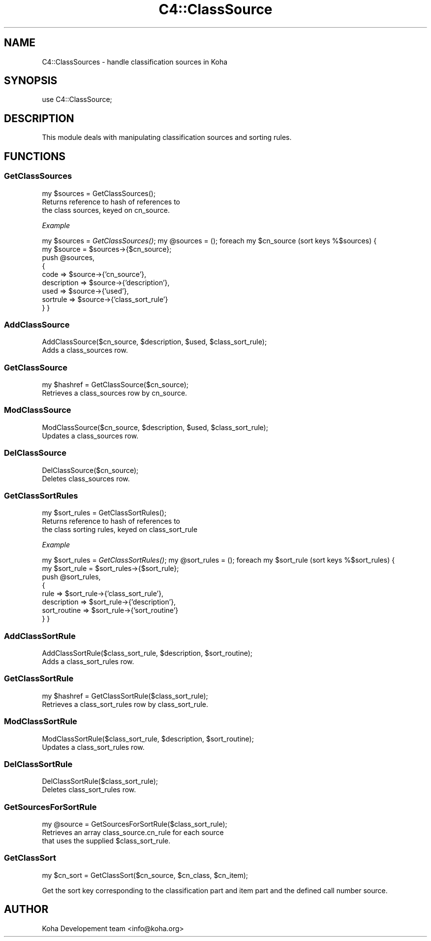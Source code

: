 .\" Automatically generated by Pod::Man 2.1801 (Pod::Simple 3.05)
.\"
.\" Standard preamble:
.\" ========================================================================
.de Sp \" Vertical space (when we can't use .PP)
.if t .sp .5v
.if n .sp
..
.de Vb \" Begin verbatim text
.ft CW
.nf
.ne \\$1
..
.de Ve \" End verbatim text
.ft R
.fi
..
.\" Set up some character translations and predefined strings.  \*(-- will
.\" give an unbreakable dash, \*(PI will give pi, \*(L" will give a left
.\" double quote, and \*(R" will give a right double quote.  \*(C+ will
.\" give a nicer C++.  Capital omega is used to do unbreakable dashes and
.\" therefore won't be available.  \*(C` and \*(C' expand to `' in nroff,
.\" nothing in troff, for use with C<>.
.tr \(*W-
.ds C+ C\v'-.1v'\h'-1p'\s-2+\h'-1p'+\s0\v'.1v'\h'-1p'
.ie n \{\
.    ds -- \(*W-
.    ds PI pi
.    if (\n(.H=4u)&(1m=24u) .ds -- \(*W\h'-12u'\(*W\h'-12u'-\" diablo 10 pitch
.    if (\n(.H=4u)&(1m=20u) .ds -- \(*W\h'-12u'\(*W\h'-8u'-\"  diablo 12 pitch
.    ds L" ""
.    ds R" ""
.    ds C` ""
.    ds C' ""
'br\}
.el\{\
.    ds -- \|\(em\|
.    ds PI \(*p
.    ds L" ``
.    ds R" ''
'br\}
.\"
.\" Escape single quotes in literal strings from groff's Unicode transform.
.ie \n(.g .ds Aq \(aq
.el       .ds Aq '
.\"
.\" If the F register is turned on, we'll generate index entries on stderr for
.\" titles (.TH), headers (.SH), subsections (.SS), items (.Ip), and index
.\" entries marked with X<> in POD.  Of course, you'll have to process the
.\" output yourself in some meaningful fashion.
.ie \nF \{\
.    de IX
.    tm Index:\\$1\t\\n%\t"\\$2"
..
.    nr % 0
.    rr F
.\}
.el \{\
.    de IX
..
.\}
.\"
.\" Accent mark definitions (@(#)ms.acc 1.5 88/02/08 SMI; from UCB 4.2).
.\" Fear.  Run.  Save yourself.  No user-serviceable parts.
.    \" fudge factors for nroff and troff
.if n \{\
.    ds #H 0
.    ds #V .8m
.    ds #F .3m
.    ds #[ \f1
.    ds #] \fP
.\}
.if t \{\
.    ds #H ((1u-(\\\\n(.fu%2u))*.13m)
.    ds #V .6m
.    ds #F 0
.    ds #[ \&
.    ds #] \&
.\}
.    \" simple accents for nroff and troff
.if n \{\
.    ds ' \&
.    ds ` \&
.    ds ^ \&
.    ds , \&
.    ds ~ ~
.    ds /
.\}
.if t \{\
.    ds ' \\k:\h'-(\\n(.wu*8/10-\*(#H)'\'\h"|\\n:u"
.    ds ` \\k:\h'-(\\n(.wu*8/10-\*(#H)'\`\h'|\\n:u'
.    ds ^ \\k:\h'-(\\n(.wu*10/11-\*(#H)'^\h'|\\n:u'
.    ds , \\k:\h'-(\\n(.wu*8/10)',\h'|\\n:u'
.    ds ~ \\k:\h'-(\\n(.wu-\*(#H-.1m)'~\h'|\\n:u'
.    ds / \\k:\h'-(\\n(.wu*8/10-\*(#H)'\z\(sl\h'|\\n:u'
.\}
.    \" troff and (daisy-wheel) nroff accents
.ds : \\k:\h'-(\\n(.wu*8/10-\*(#H+.1m+\*(#F)'\v'-\*(#V'\z.\h'.2m+\*(#F'.\h'|\\n:u'\v'\*(#V'
.ds 8 \h'\*(#H'\(*b\h'-\*(#H'
.ds o \\k:\h'-(\\n(.wu+\w'\(de'u-\*(#H)/2u'\v'-.3n'\*(#[\z\(de\v'.3n'\h'|\\n:u'\*(#]
.ds d- \h'\*(#H'\(pd\h'-\w'~'u'\v'-.25m'\f2\(hy\fP\v'.25m'\h'-\*(#H'
.ds D- D\\k:\h'-\w'D'u'\v'-.11m'\z\(hy\v'.11m'\h'|\\n:u'
.ds th \*(#[\v'.3m'\s+1I\s-1\v'-.3m'\h'-(\w'I'u*2/3)'\s-1o\s+1\*(#]
.ds Th \*(#[\s+2I\s-2\h'-\w'I'u*3/5'\v'-.3m'o\v'.3m'\*(#]
.ds ae a\h'-(\w'a'u*4/10)'e
.ds Ae A\h'-(\w'A'u*4/10)'E
.    \" corrections for vroff
.if v .ds ~ \\k:\h'-(\\n(.wu*9/10-\*(#H)'\s-2\u~\d\s+2\h'|\\n:u'
.if v .ds ^ \\k:\h'-(\\n(.wu*10/11-\*(#H)'\v'-.4m'^\v'.4m'\h'|\\n:u'
.    \" for low resolution devices (crt and lpr)
.if \n(.H>23 .if \n(.V>19 \
\{\
.    ds : e
.    ds 8 ss
.    ds o a
.    ds d- d\h'-1'\(ga
.    ds D- D\h'-1'\(hy
.    ds th \o'bp'
.    ds Th \o'LP'
.    ds ae ae
.    ds Ae AE
.\}
.rm #[ #] #H #V #F C
.\" ========================================================================
.\"
.IX Title "C4::ClassSource 3"
.TH C4::ClassSource 3 "2010-12-10" "perl v5.10.0" "User Contributed Perl Documentation"
.\" For nroff, turn off justification.  Always turn off hyphenation; it makes
.\" way too many mistakes in technical documents.
.if n .ad l
.nh
.SH "NAME"
C4::ClassSources \- handle classification sources in Koha
.SH "SYNOPSIS"
.IX Header "SYNOPSIS"
use C4::ClassSource;
.SH "DESCRIPTION"
.IX Header "DESCRIPTION"
This module deals with manipulating classification
sources and sorting rules.
.SH "FUNCTIONS"
.IX Header "FUNCTIONS"
.SS "GetClassSources"
.IX Subsection "GetClassSources"
.Vb 1
\&  my $sources = GetClassSources();
\&
\&  Returns reference to hash of references to
\&  the class sources, keyed on cn_source.
.Ve
.PP
\fIExample\fR
.IX Subsection "Example"
.PP
my \f(CW$sources\fR = \fIGetClassSources()\fR;
my \f(CW@sources\fR = ();
foreach my \f(CW$cn_source\fR (sort keys %$sources) {
    my \f(CW$source\fR = \f(CW$sources\fR\->{$cn_source};
    push \f(CW@sources\fR, 
      {  
        code        => \f(CW$source\fR\->{'cn_source'},
        description => \f(CW$source\fR\->{'description'},
        used => \f(CW$source\fR\->{'used'},
        sortrule    => \f(CW$source\fR\->{'class_sort_rule'}
      } 
}
.SS "AddClassSource"
.IX Subsection "AddClassSource"
.Vb 1
\&  AddClassSource($cn_source, $description, $used, $class_sort_rule);
\&
\&  Adds a class_sources row.
.Ve
.SS "GetClassSource"
.IX Subsection "GetClassSource"
.Vb 1
\&  my $hashref = GetClassSource($cn_source);
\&
\&  Retrieves a class_sources row by cn_source.
.Ve
.SS "ModClassSource"
.IX Subsection "ModClassSource"
.Vb 1
\&  ModClassSource($cn_source, $description, $used, $class_sort_rule);
\&
\&  Updates a class_sources row.
.Ve
.SS "DelClassSource"
.IX Subsection "DelClassSource"
.Vb 1
\&  DelClassSource($cn_source);
\&
\&  Deletes class_sources row.
.Ve
.SS "GetClassSortRules"
.IX Subsection "GetClassSortRules"
.Vb 1
\&  my $sort_rules = GetClassSortRules();
\&
\&  Returns reference to hash of references to
\&  the class sorting rules, keyed on class_sort_rule
.Ve
.PP
\fIExample\fR
.IX Subsection "Example"
.PP
my \f(CW$sort_rules\fR = \fIGetClassSortRules()\fR;
my \f(CW@sort_rules\fR = ();
foreach my \f(CW$sort_rule\fR (sort keys %$sort_rules) {
    my \f(CW$sort_rule\fR = \f(CW$sort_rules\fR\->{$sort_rule};
    push \f(CW@sort_rules\fR,
      {
        rule        => \f(CW$sort_rule\fR\->{'class_sort_rule'},
        description => \f(CW$sort_rule\fR\->{'description'},
        sort_routine    => \f(CW$sort_rule\fR\->{'sort_routine'}
      }
}
.SS "AddClassSortRule"
.IX Subsection "AddClassSortRule"
.Vb 1
\&  AddClassSortRule($class_sort_rule, $description, $sort_routine);
\&
\&  Adds a class_sort_rules row.
.Ve
.SS "GetClassSortRule"
.IX Subsection "GetClassSortRule"
.Vb 1
\&  my $hashref = GetClassSortRule($class_sort_rule);
\&
\&  Retrieves a class_sort_rules row by class_sort_rule.
.Ve
.SS "ModClassSortRule"
.IX Subsection "ModClassSortRule"
.Vb 1
\&  ModClassSortRule($class_sort_rule, $description, $sort_routine);
\&
\&  Updates a class_sort_rules row.
.Ve
.SS "DelClassSortRule"
.IX Subsection "DelClassSortRule"
.Vb 1
\&  DelClassSortRule($class_sort_rule);
\&
\&  Deletes class_sort_rules row.
.Ve
.SS "GetSourcesForSortRule"
.IX Subsection "GetSourcesForSortRule"
.Vb 1
\&  my @source = GetSourcesForSortRule($class_sort_rule);
\&
\&  Retrieves an array class_source.cn_rule for each source
\&  that uses the supplied $class_sort_rule.
.Ve
.SS "GetClassSort"
.IX Subsection "GetClassSort"
.Vb 1
\&  my $cn_sort = GetClassSort($cn_source, $cn_class, $cn_item);
.Ve
.PP
Get the sort key corresponding to the classification part and item part
and the defined call number source.
.SH "AUTHOR"
.IX Header "AUTHOR"
Koha Developement team <info@koha.org>
